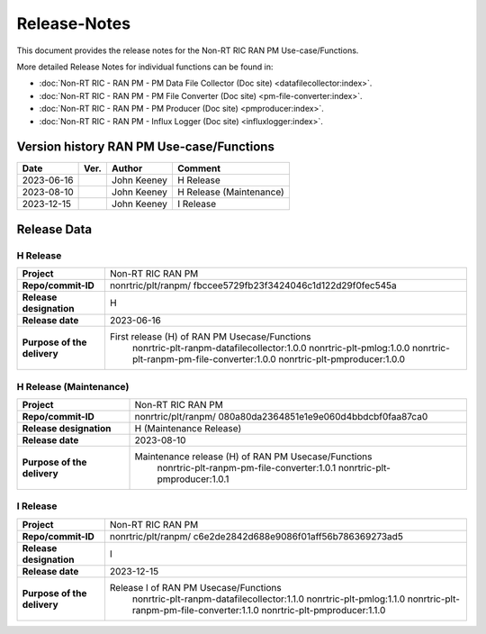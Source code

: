 .. This work is licensed under a Creative Commons Attribution 4.0 International License.
.. http://creativecommons.org/licenses/by/4.0
.. Copyright (C) 2023 Nordix Foundation. All rights reserved. 
.. Copyright (C) 2023 OpenInfra Foundation Europe. All rights reserved. 

=============
Release-Notes
=============


This document provides the release notes for the Non-RT RIC RAN PM Use-case/Functions.

More detailed Release Notes for individual functions can be found in:

* :doc:`Non-RT RIC - RAN PM - PM Data File Collector (Doc site) <datafilecollector:index>`.
* :doc:`Non-RT RIC - RAN PM - PM File Converter (Doc site) <pm-file-converter:index>`.
* :doc:`Non-RT RIC - RAN PM - PM Producer (Doc site) <pmproducer:index>`.
* :doc:`Non-RT RIC - RAN PM - Influx Logger (Doc site) <influxlogger:index>`.

Version history RAN PM Use-case/Functions
=========================================

+------------+----------+------------------+--------------------------+
| **Date**   | **Ver.** | **Author**       | **Comment**              |
|            |          |                  |                          |
+------------+----------+------------------+--------------------------+
| 2023-06-16 |          | John Keeney      | H Release                |
|            |          |                  |                          |
+------------+----------+------------------+--------------------------+
| 2023-08-10 |          | John Keeney      | H Release (Maintenance)  |
|            |          |                  |                          |
+------------+----------+------------------+--------------------------+
| 2023-12-15 |          | John Keeney      | I Release                |
|            |          |                  |                          |
+------------+----------+------------------+--------------------------+


Release Data
============

H Release
---------
+-----------------------------+---------------------------------------------------+
| **Project**                 | Non-RT RIC RAN PM                                 |
|                             |                                                   |
+-----------------------------+---------------------------------------------------+
| **Repo/commit-ID**          | nonrtric/plt/ranpm/                               |
|                             | fbccee5729fb23f3424046c1d122d29f0fec545a          |
|                             |                                                   |
+-----------------------------+---------------------------------------------------+
| **Release designation**     | H                                                 |
|                             |                                                   |
+-----------------------------+---------------------------------------------------+
| **Release date**            | 2023-06-16                                        |
|                             |                                                   |
+-----------------------------+---------------------------------------------------+
| **Purpose of the delivery** | First release (H) of RAN PM Usecase/Functions     |
|                             |    nonrtric-plt-ranpm-datafilecollector:1.0.0     |
|                             |    nonrtric-plt-pmlog:1.0.0                       |
|                             |    nonrtric-plt-ranpm-pm-file-converter:1.0.0     |
|                             |    nonrtric-plt-pmproducer:1.0.0                  |
|                             |                                                   |
+-----------------------------+---------------------------------------------------+

H Release (Maintenance)
-----------------------
+-----------------------------+------------------------------------------------------+
| **Project**                 | Non-RT RIC RAN PM                                    |
|                             |                                                      |
+-----------------------------+------------------------------------------------------+
| **Repo/commit-ID**          | nonrtric/plt/ranpm/                                  |
|                             | 080a80da2364851e1e9e060d4bbdcbf0faa87ca0             |
|                             |                                                      |
+-----------------------------+------------------------------------------------------+
| **Release designation**     | H (Maintenance Release)                              |
|                             |                                                      |
+-----------------------------+------------------------------------------------------+
| **Release date**            | 2023-08-10                                           |
|                             |                                                      |
+-----------------------------+------------------------------------------------------+
| **Purpose of the delivery** | Maintenance release (H) of RAN PM Usecase/Functions  |
|                             |    nonrtric-plt-ranpm-pm-file-converter:1.0.1        |
|                             |    nonrtric-plt-pmproducer:1.0.1                     |
|                             |                                                      |
+-----------------------------+------------------------------------------------------+

I Release
---------
+-----------------------------+---------------------------------------------------+
| **Project**                 | Non-RT RIC RAN PM                                 |
|                             |                                                   |
+-----------------------------+---------------------------------------------------+
| **Repo/commit-ID**          | nonrtric/plt/ranpm/                               |
|                             | c6e2de2842d688e9086f01aff56b786369273ad5          |
|                             |                                                   |
+-----------------------------+---------------------------------------------------+
| **Release designation**     | I                                                 |
|                             |                                                   |
+-----------------------------+---------------------------------------------------+
| **Release date**            | 2023-12-15                                        |
|                             |                                                   |
+-----------------------------+---------------------------------------------------+
| **Purpose of the delivery** | Release I of RAN PM Usecase/Functions             |
|                             |    nonrtric-plt-ranpm-datafilecollector:1.1.0     |
|                             |    nonrtric-plt-pmlog:1.1.0                       |
|                             |    nonrtric-plt-ranpm-pm-file-converter:1.1.0     |
|                             |    nonrtric-plt-pmproducer:1.1.0                  |
|                             |                                                   |
+-----------------------------+---------------------------------------------------+

